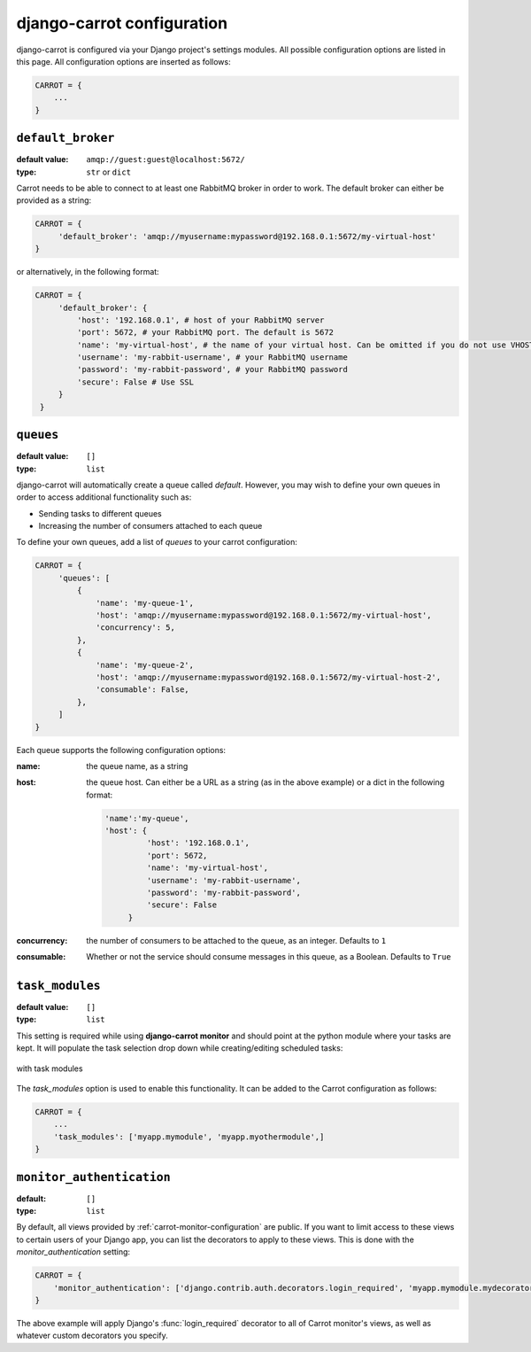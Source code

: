 .. _carrot-settings:

django-carrot configuration
===========================

django-carrot is configured via your Django project's settings modules. All possible configuration options are listed in
this page. All configuration options are inserted as follows:

.. code-block:: python

    CARROT = {
        ...
    }




``default_broker``
------------------

:default value: ``amqp://guest:guest@localhost:5672/``
:type: ``str`` or ``dict``


Carrot needs to be able to connect to at least one RabbitMQ broker in order to work. The default broker can either be
provided as a string:

.. code-block:: python

   CARROT = {
        'default_broker': 'amqp://myusername:mypassword@192.168.0.1:5672/my-virtual-host'
   }

or alternatively, in the following format:

.. code-block:: python

   CARROT = {
        'default_broker': {
            'host': '192.168.0.1', # host of your RabbitMQ server
            'port': 5672, # your RabbitMQ port. The default is 5672
            'name': 'my-virtual-host', # the name of your virtual host. Can be omitted if you do not use VHOSTs
            'username': 'my-rabbit-username', # your RabbitMQ username
            'password': 'my-rabbit-password', # your RabbitMQ password
            'secure': False # Use SSL
        }
    }


``queues``
----------

:default value: ``[]``
:type: ``list``

django-carrot will automatically create a queue called `default`. However, you may wish to define your own queues in
order to access additional functionality such as:

- Sending tasks to different queues
- Increasing the number of consumers attached to each queue

To define your own queues, add a list of *queues* to your carrot configuration:

.. code-block:: python

   CARROT = {
        'queues': [
            {
                'name': 'my-queue-1',
                'host': 'amqp://myusername:mypassword@192.168.0.1:5672/my-virtual-host',
                'concurrency': 5,
            },
            {
                'name': 'my-queue-2',
                'host': 'amqp://myusername:mypassword@192.168.0.1:5672/my-virtual-host-2',
                'consumable': False,
            },
        ]
   }

Each queue supports the following configuration options:

:name:
    the queue name, as a string
:host:
    the queue host. Can either be a URL as a string (as in the above example) or a dict in the following format:

    .. code-block:: python

       'name':'my-queue',
       'host': {
                'host': '192.168.0.1',
                'port': 5672,
                'name': 'my-virtual-host',
                'username': 'my-rabbit-username',
                'password': 'my-rabbit-password',
                'secure': False
            }

:concurrency:
    the number of consumers to be attached to the queue, as an integer. Defaults to ``1``

:consumable:
    Whether or not the service should consume messages in this queue, as a Boolean. Defaults to ``True``

``task_modules``
----------------

:default value: ``[]``
:type: ``list``

This setting is required while using **django-carrot monitor** and should point at the python module where your tasks
are kept. It will populate the task selection drop down while creating/editing scheduled tasks:

.. figure:: /images/1.0/with-task-modules.png
    :align: center
    :height: 100px
    :figclass: align-center

    with task modules

The *task_modules* option is used to enable this functionality. It can be added to the Carrot configuration as follows:

.. code-block:: python

   CARROT = {
       ...
       'task_modules': ['myapp.mymodule', 'myapp.myothermodule',]
   }


``monitor_authentication``
--------------------------
:default: ``[]``
:type: ``list``

By default, all views provided by :ref:`carrot-monitor-configuration` are public. If you want to limit access to these
views to certain users of your Django app, you can list the decorators to apply to these views. This is done with the
*monitor_authentication* setting:

.. code-block:: python

   CARROT = {
       'monitor_authentication': ['django.contrib.auth.decorators.login_required', 'myapp.mymodule.mydecorator']
   }

The above example will apply Django's :func:`login_required` decorator to all of Carrot monitor's views, as well as
whatever custom decorators you specify.



